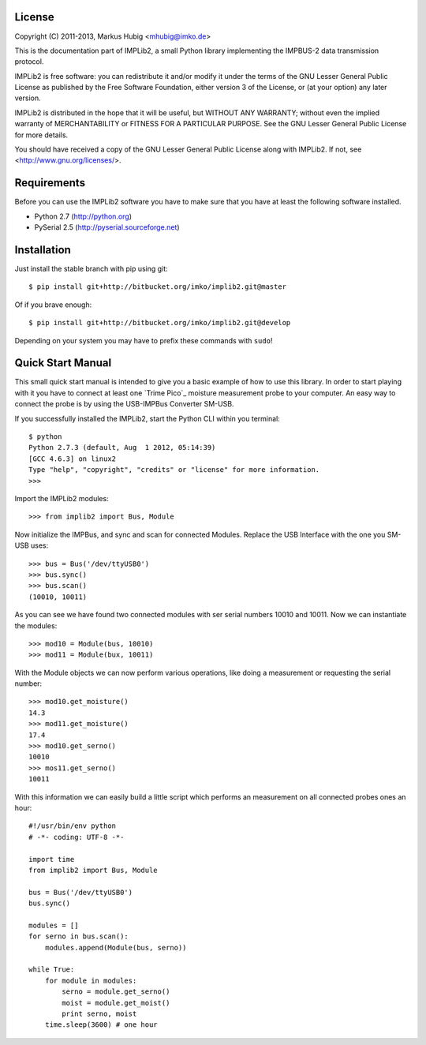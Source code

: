 License
-------

Copyright (C) 2011-2013, Markus Hubig <mhubig@imko.de>

This is the documentation part of IMPLib2, a small Python library
implementing the IMPBUS-2 data transmission protocol.

IMPLib2 is free software: you can redistribute it and/or modify
it under the terms of the GNU Lesser General Public License as
published by the Free Software Foundation, either version 3 of
the License, or (at your option) any later version.

IMPLib2 is distributed in the hope that it will be useful,
but WITHOUT ANY WARRANTY; without even the implied warranty of
MERCHANTABILITY or FITNESS FOR A PARTICULAR PURPOSE. See the
GNU Lesser General Public License for more details.

You should have received a copy of the GNU Lesser General Public
License along with IMPLib2. If not, see <http://www.gnu.org/licenses/>.

Requirements
------------

Before you can use the IMPLib2 software you have to make sure that
you have at least the following software installed.

- Python 2.7 (http://python.org)
- PySerial 2.5 (http://pyserial.sourceforge.net)

Installation
------------

Just install the stable branch with pip using git::

    $ pip install git+http://bitbucket.org/imko/implib2.git@master

Of if you brave enough::

    $ pip install git+http://bitbucket.org/imko/implib2.git@develop

Depending on your system you may have to prefix these commands with ``sudo``!

Quick Start Manual
------------------

This small quick start manual is intended to give you a basic example of how to
use this library. In order to start playing with it you have to connect at
least one `Trime Pico`_ moisture measurement probe to your computer. An easy
way to connect the probe is by using the USB-IMPBus Converter SM-USB.

If you successfully installed the IMPLib2, start the Python CLI within you
terminal::

    $ python
    Python 2.7.3 (default, Aug  1 2012, 05:14:39) 
    [GCC 4.6.3] on linux2
    Type "help", "copyright", "credits" or "license" for more information.
    >>>

Import the IMPLib2 modules::

    >>> from implib2 import Bus, Module

Now initialize the IMPBus, and sync and scan for connected Modules. Replace
the USB Interface with the one you SM-USB uses::

    >>> bus = Bus('/dev/ttyUSB0')
    >>> bus.sync()
    >>> bus.scan()
    (10010, 10011)

As you can see we have found two connected modules with ser serial numbers
10010 and 10011. Now we can instantiate the modules::

    >>> mod10 = Module(bus, 10010)
    >>> mod11 = Module(bux, 10011)

With the Module objects we can now perform various operations, like doing a
measurement or requesting the serial number::

    >>> mod10.get_moisture()
    14.3
    >>> mod11.get_moisture()
    17.4
    >>> mod10.get_serno()
    10010
    >>> mos11.get_serno()
    10011

With this information we can easily build a little script which performs an
measurement on all connected probes ones an hour::

    #!/usr/bin/env python
    # -*- coding: UTF-8 -*-

    import time
    from implib2 import Bus, Module

    bus = Bus('/dev/ttyUSB0')
    bus.sync()

    modules = []
    for serno in bus.scan():
        modules.append(Module(bus, serno))

    while True:
        for module in modules:
            serno = module.get_serno()
            moist = module.get_moist()
            print serno, moist
        time.sleep(3600) # one hour

